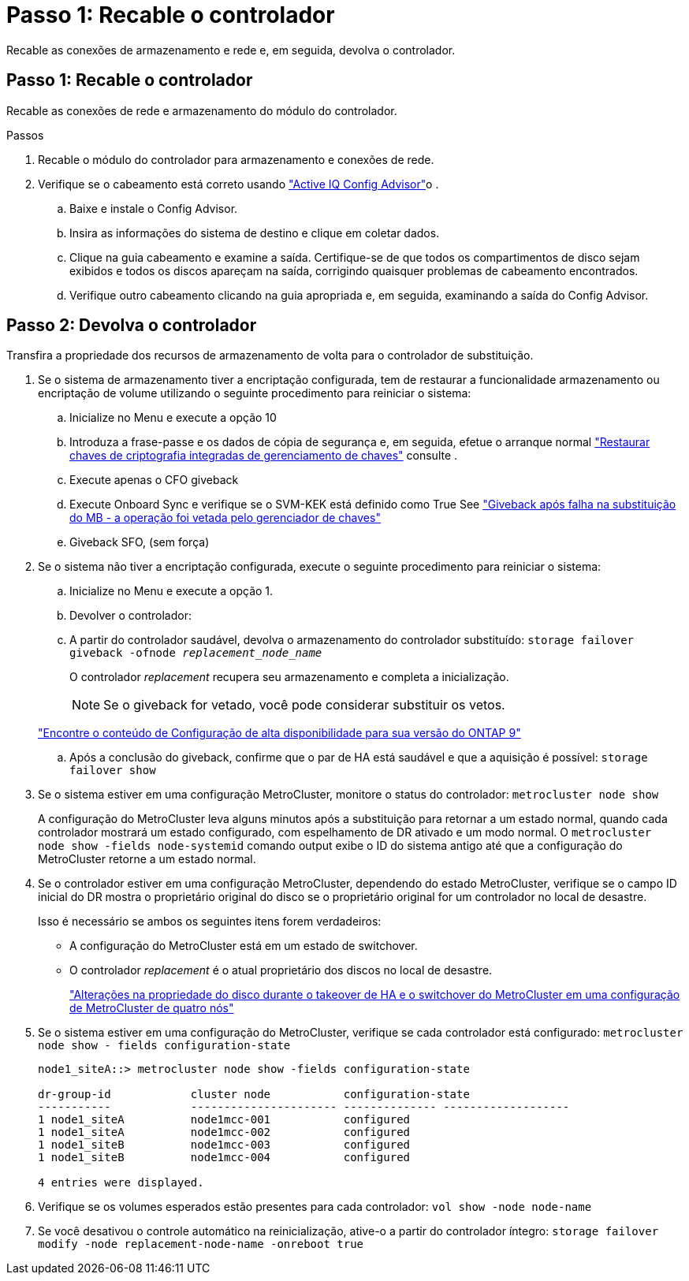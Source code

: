 = Passo 1: Recable o controlador
:allow-uri-read: 


Recable as conexões de armazenamento e rede e, em seguida, devolva o controlador.



== Passo 1: Recable o controlador

Recable as conexões de rede e armazenamento do módulo do controlador.

.Passos
. Recable o módulo do controlador para armazenamento e conexões de rede.
. Verifique se o cabeamento está correto usando https://mysupport.netapp.com/site/tools/tool-eula/activeiq-configadvisor["Active IQ Config Advisor"]o .
+
.. Baixe e instale o Config Advisor.
.. Insira as informações do sistema de destino e clique em coletar dados.
.. Clique na guia cabeamento e examine a saída. Certifique-se de que todos os compartimentos de disco sejam exibidos e todos os discos apareçam na saída, corrigindo quaisquer problemas de cabeamento encontrados.
.. Verifique outro cabeamento clicando na guia apropriada e, em seguida, examinando a saída do Config Advisor.






== Passo 2: Devolva o controlador

Transfira a propriedade dos recursos de armazenamento de volta para o controlador de substituição.

. Se o sistema de armazenamento tiver a encriptação configurada, tem de restaurar a funcionalidade armazenamento ou encriptação de volume utilizando o seguinte procedimento para reiniciar o sistema:
+
.. Inicialize no Menu e execute a opção 10
.. Introduza a frase-passe e os dados de cópia de segurança e, em seguida, efetue o arranque normal https://kb.netapp.com/on-prem/ontap/DM/Encryption/Encryption-KBs/Restore_onboard_key_management_encryption_keys["Restaurar chaves de criptografia integradas de gerenciamento de chaves"] consulte .
.. Execute apenas o CFO giveback
.. Execute Onboard Sync e verifique se o SVM-KEK está definido como True See https://kb.netapp.com/on-prem/ontap/DM/Encryption/Encryption-KBs/Onboard_keymanager_sync_fails_after_motherboard_replacement["Giveback após falha na substituição do MB - a operação foi vetada pelo gerenciador de chaves"]
.. Giveback SFO, (sem força)


. Se o sistema não tiver a encriptação configurada, execute o seguinte procedimento para reiniciar o sistema:
+
.. Inicialize no Menu e execute a opção 1.
.. Devolver o controlador:
.. A partir do controlador saudável, devolva o armazenamento do controlador substituído: `storage failover giveback -ofnode _replacement_node_name_`
+
O controlador _replacement_ recupera seu armazenamento e completa a inicialização.

+

NOTE: Se o giveback for vetado, você pode considerar substituir os vetos.

+
http://mysupport.netapp.com/documentation/productlibrary/index.html?productID=62286["Encontre o conteúdo de Configuração de alta disponibilidade para sua versão do ONTAP 9"]

.. Após a conclusão do giveback, confirme que o par de HA está saudável e que a aquisição é possível: `storage failover show`


. Se o sistema estiver em uma configuração MetroCluster, monitore o status do controlador: `metrocluster node show`
+
A configuração do MetroCluster leva alguns minutos após a substituição para retornar a um estado normal, quando cada controlador mostrará um estado configurado, com espelhamento de DR ativado e um modo normal. O `metrocluster node show -fields node-systemid` comando output exibe o ID do sistema antigo até que a configuração do MetroCluster retorne a um estado normal.

. Se o controlador estiver em uma configuração MetroCluster, dependendo do estado MetroCluster, verifique se o campo ID inicial do DR mostra o proprietário original do disco se o proprietário original for um controlador no local de desastre.
+
Isso é necessário se ambos os seguintes itens forem verdadeiros:

+
** A configuração do MetroCluster está em um estado de switchover.
** O controlador _replacement_ é o atual proprietário dos discos no local de desastre.
+
https://docs.netapp.com/us-en/ontap-metrocluster/manage/concept_understanding_mcc_data_protection_and_disaster_recovery.html#disk-ownership-changes-during-ha-takeover-and-metrocluster-switchover-in-a-four-node-metrocluster-configuration["Alterações na propriedade do disco durante o takeover de HA e o switchover do MetroCluster em uma configuração de MetroCluster de quatro nós"]



. Se o sistema estiver em uma configuração do MetroCluster, verifique se cada controlador está configurado: `metrocluster node show - fields configuration-state`
+
[listing]
----
node1_siteA::> metrocluster node show -fields configuration-state

dr-group-id            cluster node           configuration-state
-----------            ---------------------- -------------- -------------------
1 node1_siteA          node1mcc-001           configured
1 node1_siteA          node1mcc-002           configured
1 node1_siteB          node1mcc-003           configured
1 node1_siteB          node1mcc-004           configured

4 entries were displayed.
----
. Verifique se os volumes esperados estão presentes para cada controlador: `vol show -node node-name`
. Se você desativou o controle automático na reinicialização, ative-o a partir do controlador íntegro: `storage failover modify -node replacement-node-name -onreboot true`

